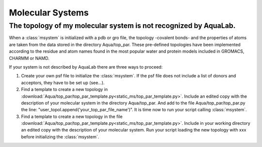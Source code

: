 Molecular Systems
+++++++++++++++++

The topology of my molecular system is not recognized by AquaLab.
=================================================================

When a :class:`msystem` is initialized with a pdb or gro file, the topology
-covalent bonds- and the properties of atoms are taken from the data
stored in the directory Aqua/top_par. These pre-defined topologies have
been implemented according to the residue and atom names found in the
most popular water and protein models included in GROMACS, CHARMM or NAMD.

If your system is not described by AquaLab there are three ways to
proceed:

1. Create your own psf file to initialize the :class:`msystem`. If the
   psf file does not include a list of donors and acceptors, they have to
   be set up (see...).

2. Find a template to create a new topology in
   :download:`Aqua/top_par/top_par_template.py<static_ms/top_par_template.py>`. Include
   an edited copy with the description of your molecular system in the
   directory Aqua/top_par. And add to the file Aqua/top_par/top_par.py
   the line: "user_topol.append('your_top_par_file_name')". It is time
   now to run your script calling :class:`msystem`.

3. Find a template to create a new topology in the file
   :download:`Aqua/top_par/top_par_template.py<static_ms/top_par_template.py>`. Include
   in your working directory an edited copy with the description of
   your molecular system. Run your script loading the new topology
   with xxx before initializing the :class:`msystem`.




